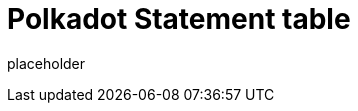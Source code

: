 
= Polkadot Statement table

placeholder
//TODO Write content :) (https://github.com/paritytech/polkadot/issues/159)
